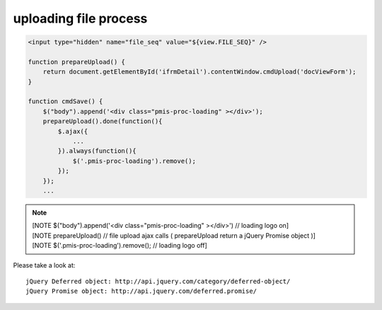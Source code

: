 .. _uploading-file-process:

======================
uploading file process
======================


.. code-block:: javascript
    
    <input type="hidden" name="file_seq" value="${view.FILE_SEQ}" />
    
    function prepareUpload() {
        return document.getElementById('ifrmDetail').contentWindow.cmdUpload('docViewForm');
    }
    
    function cmdSave() {
        $("body").append('<div class="pmis-proc-loading" ></div>');
        prepareUpload().done(function(){
            $.ajax({
                ...
            }).always(function(){
                $('.pmis-proc-loading').remove();
            });
        });
        ...

.. note::

    | [NOTE $("body").append('<div class="pmis-proc-loading" ></div>') // loading logo on]
    | [NOTE prepareUpload() // file upload ajax calls ( prepareUpload return a jQuery Promise object )]
    | [NOTE $('.pmis-proc-loading').remove(); // loading logo off]

Please take a look at::

    jQuery Deferred object: http://api.jquery.com/category/deferred-object/
    jQuery Promise object: http://api.jquery.com/deferred.promise/


